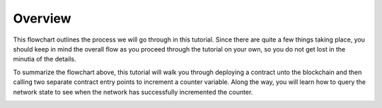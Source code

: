 Overview
========

This flowchart outlines the process we will go through in this tutorial. Since there are quite a few things taking place, you should keep in mind the overall flow as you proceed through the tutorial on your own, so you do not get lost in the minutia of the details.

To summarize the flowchart above, this tutorial will walk you through deploying a contract unto the blockchain and then calling two separate contract entry points to increment a counter variable. Along the way, you will learn how to query the network state to see when the network has successfully incremented the counter.

.. image:: counter-overview.png

